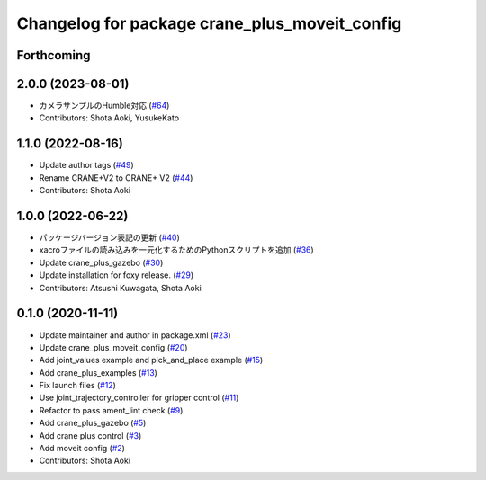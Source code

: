 ^^^^^^^^^^^^^^^^^^^^^^^^^^^^^^^^^^^^^^^^^^^^^^
Changelog for package crane_plus_moveit_config
^^^^^^^^^^^^^^^^^^^^^^^^^^^^^^^^^^^^^^^^^^^^^^

Forthcoming
-----------

2.0.0 (2023-08-01)
------------------
* カメラサンプルのHumble対応 (`#64 <https://github.com/rt-net/crane_plus/issues/64>`_)
* Contributors: Shota Aoki, YusukeKato

1.1.0 (2022-08-16)
------------------
* Update author tags (`#49 <https://github.com/rt-net/crane_plus/issues/49>`_)
* Rename CRANE+V2 to CRANE+ V2 (`#44 <https://github.com/rt-net/crane_plus/issues/44>`_)
* Contributors: Shota Aoki

1.0.0 (2022-06-22)
------------------
* パッケージバージョン表記の更新 (`#40 <https://github.com/rt-net/crane_plus/issues/40>`_)
* xacroファイルの読み込みを一元化するためのPythonスクリプトを追加 (`#36 <https://github.com/rt-net/crane_plus/issues/36>`_)
* Update crane_plus_gazebo (`#30 <https://github.com/rt-net/crane_plus/issues/30>`_)
* Update installation for foxy release. (`#29 <https://github.com/rt-net/crane_plus/issues/29>`_)
* Contributors: Atsushi Kuwagata, Shota Aoki

0.1.0 (2020-11-11)
------------------
* Update maintainer and author in package.xml (`#23 <https://github.com/rt-net/crane_plus/issues/23>`_)
* Update crane_plus_moveit_config (`#20 <https://github.com/rt-net/crane_plus/issues/20>`_)
* Add joint_values example and pick_and_place example (`#15 <https://github.com/rt-net/crane_plus/issues/15>`_)
* Add crane_plus_examples (`#13 <https://github.com/rt-net/crane_plus/issues/13>`_)
* Fix launch files (`#12 <https://github.com/rt-net/crane_plus/issues/12>`_)
* Use joint_trajectory_controller for gripper control (`#11 <https://github.com/rt-net/crane_plus/issues/11>`_)
* Refactor to pass ament_lint check (`#9 <https://github.com/rt-net/crane_plus/issues/9>`_)
* Add crane_plus_gazebo (`#5 <https://github.com/rt-net/crane_plus/issues/5>`_)
* Add crane plus control (`#3 <https://github.com/rt-net/crane_plus/issues/3>`_)
* Add moveit config (`#2 <https://github.com/rt-net/crane_plus/issues/2>`_)
* Contributors: Shota Aoki
